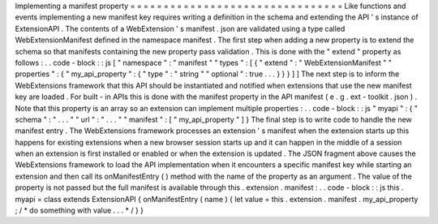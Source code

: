 Implementing
a
manifest
property
=
=
=
=
=
=
=
=
=
=
=
=
=
=
=
=
=
=
=
=
=
=
=
=
=
=
=
=
=
=
=
=
Like
functions
and
events
implementing
a
new
manifest
key
requires
writing
a
definition
in
the
schema
and
extending
the
API
'
s
instance
of
ExtensionAPI
.
The
contents
of
a
WebExtension
'
s
manifest
.
json
are
validated
using
a
type
called
WebExtensionManifest
defined
in
the
namespace
manifest
.
The
first
step
when
adding
a
new
property
is
to
extend
the
schema
so
that
manifests
containing
the
new
property
pass
validation
.
This
is
done
with
the
"
extend
"
property
as
follows
:
.
.
code
-
block
:
:
js
[
"
namespace
"
:
"
manifest
"
"
types
"
:
[
{
"
extend
"
:
"
WebExtensionManifest
"
"
properties
"
:
{
"
my_api_property
"
:
{
"
type
"
:
"
string
"
"
optional
"
:
true
.
.
.
}
}
}
]
]
The
next
step
is
to
inform
the
WebExtensions
framework
that
this
API
should
be
instantiated
and
notified
when
extensions
that
use
the
new
manifest
key
are
loaded
.
For
built
-
in
APIs
this
is
done
with
the
manifest
property
in
the
API
manifest
(
e
.
g
.
ext
-
toolkit
.
json
)
.
Note
that
this
property
is
an
array
so
an
extension
can
implement
multiple
properties
:
.
.
code
-
block
:
:
js
"
myapi
"
:
{
"
schema
"
:
"
.
.
.
"
"
url
"
:
"
.
.
.
"
"
manifest
"
:
[
"
my_api_property
"
]
}
The
final
step
is
to
write
code
to
handle
the
new
manifest
entry
.
The
WebExtensions
framework
processes
an
extension
'
s
manifest
when
the
extension
starts
up
this
happens
for
existing
extensions
when
a
new
browser
session
starts
up
and
it
can
happen
in
the
middle
of
a
session
when
an
extension
is
first
installed
or
enabled
or
when
the
extension
is
updated
.
The
JSON
fragment
above
causes
the
WebExtensions
framework
to
load
the
API
implementation
when
it
encounters
a
specific
manifest
key
while
starting
an
extension
and
then
call
its
onManifestEntry
(
)
method
with
the
name
of
the
property
as
an
argument
.
The
value
of
the
property
is
not
passed
but
the
full
manifest
is
available
through
this
.
extension
.
manifest
:
.
.
code
-
block
:
:
js
this
.
myapi
=
class
extends
ExtensionAPI
{
onManifestEntry
(
name
)
{
let
value
=
this
.
extension
.
manifest
.
my_api_property
;
/
*
do
something
with
value
.
.
.
*
/
}
}
